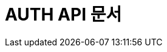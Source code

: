 :doctype: book
:icons: font
:source-highlighter: highlightjs
:toc: left
:toclevels: 4
:sectlinks:

[[auth-api]]
= AUTH API 문서
